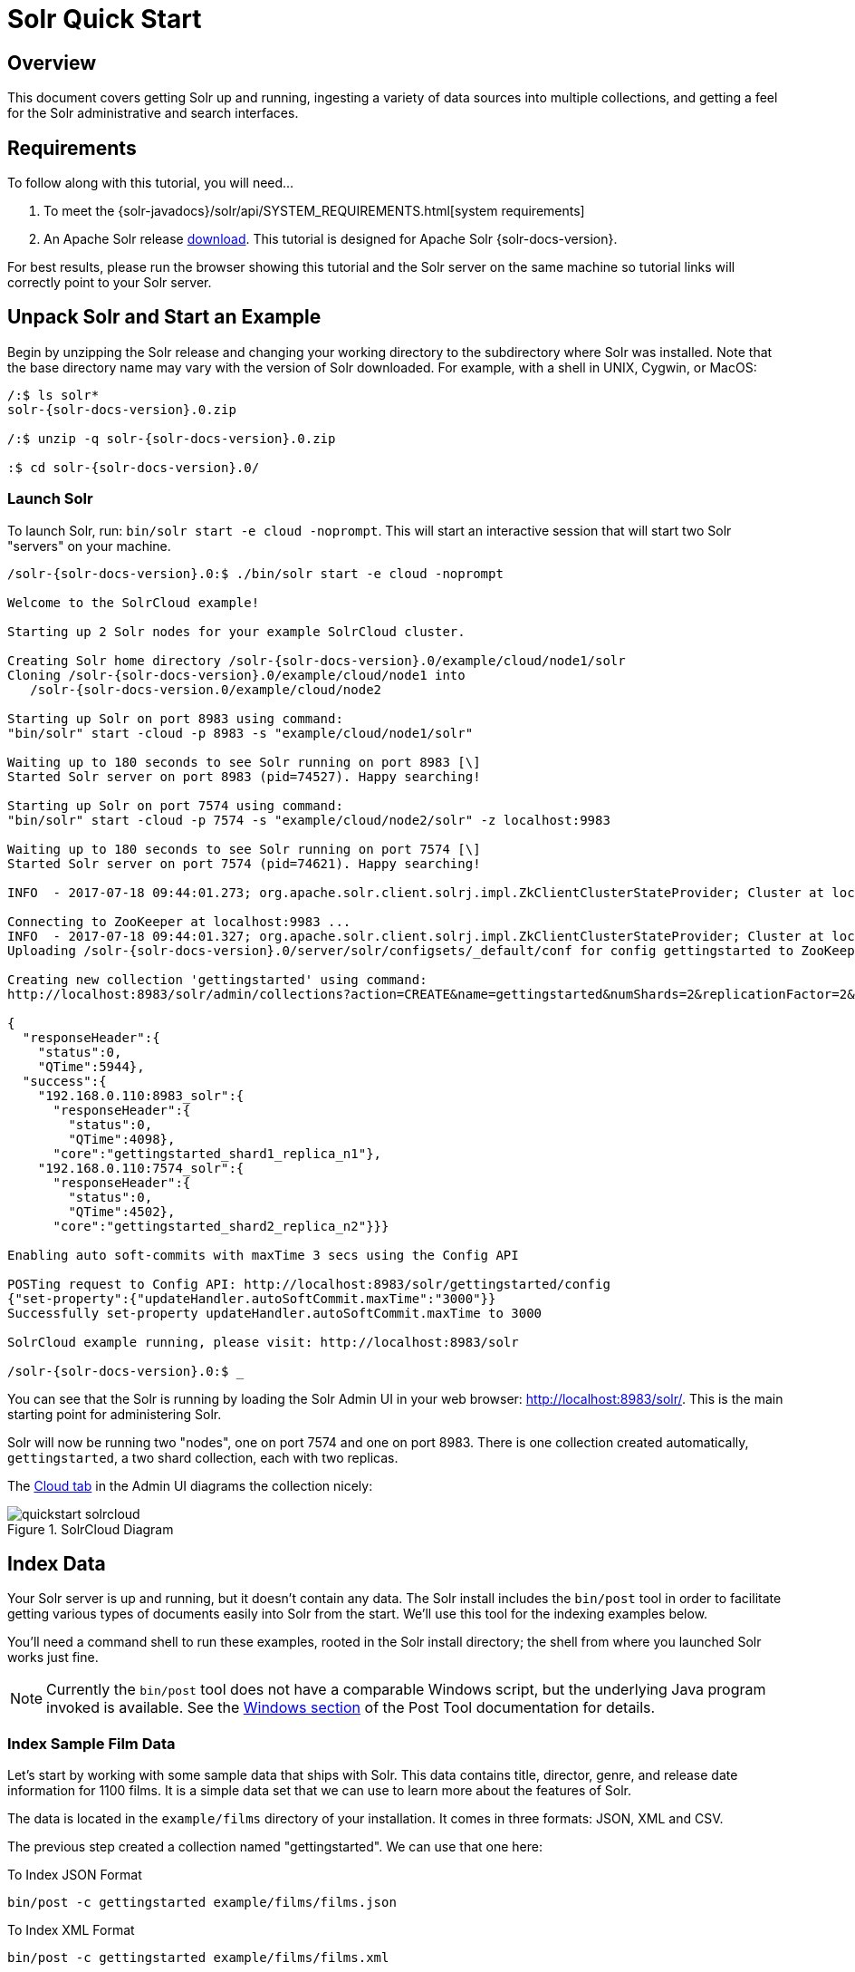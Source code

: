 = Solr Quick Start
:page-shortname: solr-quick-start
:page-permalink: solr-quick-start.html
:page-tocclass: right

// TODO make a solr-version attribute that inserts the current Solr version and update the install examples below for that.

== Overview

This document covers getting Solr up and running, ingesting a variety of data sources into multiple collections,
and getting a feel for the Solr administrative and search interfaces.

== Requirements

To follow along with this tutorial, you will need...

. To meet the {solr-javadocs}/solr/api/SYSTEM_REQUIREMENTS.html[system requirements]
. An Apache Solr release http://lucene.apache.org/solr/downloads.html[download]. This tutorial is designed for Apache Solr {solr-docs-version}.

For best results, please run the browser showing this tutorial and the Solr server on the same machine so tutorial links will correctly point to your Solr server.

[[tutorial-getting-started]]
== Unpack Solr and Start an Example

Begin by unzipping the Solr release and changing your working directory to the subdirectory where Solr was installed. Note that the base directory name may vary with the version of Solr downloaded. For example, with a shell in UNIX, Cygwin, or MacOS:

[source,subs="verbatim,attributes+"]
----
/:$ ls solr*
solr-{solr-docs-version}.0.zip

/:$ unzip -q solr-{solr-docs-version}.0.zip

:$ cd solr-{solr-docs-version}.0/
----

=== Launch Solr
To launch Solr, run: `bin/solr start -e cloud -noprompt`. This will start an interactive session that will start two Solr "servers" on your machine.

[source,subs="verbatim,attributes+"]
----
/solr-{solr-docs-version}.0:$ ./bin/solr start -e cloud -noprompt

Welcome to the SolrCloud example!

Starting up 2 Solr nodes for your example SolrCloud cluster.

Creating Solr home directory /solr-{solr-docs-version}.0/example/cloud/node1/solr
Cloning /solr-{solr-docs-version}.0/example/cloud/node1 into
   /solr-{solr-docs-version.0/example/cloud/node2

Starting up Solr on port 8983 using command:
"bin/solr" start -cloud -p 8983 -s "example/cloud/node1/solr"

Waiting up to 180 seconds to see Solr running on port 8983 [\]
Started Solr server on port 8983 (pid=74527). Happy searching!

Starting up Solr on port 7574 using command:
"bin/solr" start -cloud -p 7574 -s "example/cloud/node2/solr" -z localhost:9983

Waiting up to 180 seconds to see Solr running on port 7574 [\]
Started Solr server on port 7574 (pid=74621). Happy searching!

INFO  - 2017-07-18 09:44:01.273; org.apache.solr.client.solrj.impl.ZkClientClusterStateProvider; Cluster at localhost:9983 ready

Connecting to ZooKeeper at localhost:9983 ...
INFO  - 2017-07-18 09:44:01.327; org.apache.solr.client.solrj.impl.ZkClientClusterStateProvider; Cluster at localhost:9983 ready
Uploading /solr-{solr-docs-version}.0/server/solr/configsets/_default/conf for config gettingstarted to ZooKeeper at localhost:9983

Creating new collection 'gettingstarted' using command:
http://localhost:8983/solr/admin/collections?action=CREATE&name=gettingstarted&numShards=2&replicationFactor=2&maxShardsPerNode=2&collection.configName=gettingstarted

{
  "responseHeader":{
    "status":0,
    "QTime":5944},
  "success":{
    "192.168.0.110:8983_solr":{
      "responseHeader":{
        "status":0,
        "QTime":4098},
      "core":"gettingstarted_shard1_replica_n1"},
    "192.168.0.110:7574_solr":{
      "responseHeader":{
        "status":0,
        "QTime":4502},
      "core":"gettingstarted_shard2_replica_n2"}}}

Enabling auto soft-commits with maxTime 3 secs using the Config API

POSTing request to Config API: http://localhost:8983/solr/gettingstarted/config
{"set-property":{"updateHandler.autoSoftCommit.maxTime":"3000"}}
Successfully set-property updateHandler.autoSoftCommit.maxTime to 3000

SolrCloud example running, please visit: http://localhost:8983/solr

/solr-{solr-docs-version}.0:$ _
----

You can see that the Solr is running by loading the Solr Admin UI in your web browser: <http://localhost:8983/solr/>. This is the main starting point for administering Solr.

Solr will now be running two "nodes", one on port 7574 and one on port 8983. There is one collection created automatically, `gettingstarted`, a two shard collection, each with two replicas.

The http://localhost:8983/solr/#/~cloud[Cloud tab] in the Admin UI diagrams the collection nicely:

.SolrCloud Diagram
image::images/solr-quick-start/quickstart-solrcloud.png[]

== Index Data

Your Solr server is up and running, but it doesn't contain any data. The Solr install includes the `bin/post` tool in order to facilitate getting various types of documents easily into Solr from the start. We'll use this tool for the indexing examples below.

You'll need a command shell to run these examples, rooted in the Solr install directory; the shell from where you launched Solr works just fine.

NOTE: Currently the `bin/post` tool does not have a comparable Windows script, but the underlying Java program invoked is available. See the <<post-tool.adoc#post-tool-windows-support,Windows section>> of the Post Tool documentation for details.


=== Index Sample Film Data

Let's start by working with some sample data that ships with Solr. This data contains title, director, genre, and release date information for 1100 films. It is a simple data set that we can use to learn more about the features of Solr.

The data is located in the `example/films` directory of your installation. It comes in three formats: JSON, XML and CSV.

The previous step created a collection named "gettingstarted". We can use that one here:

.To Index JSON Format
[source,bash,subs="verbatim"]
bin/post -c gettingstarted example/films/films.json

.To Index XML Format
[source,bash]
bin/post -c gettingstarted example/films/films.xml

.To Index CSV Format
[source,bash]
bin/post -c gettingstarted example/films/films.csv -params "f.genre.split=true&f.directed_by.split=true&f.genre.separator=|&f.directed_by.separator=|"

Each commands includes these main parameters:

* `-c gettingstarted`: this is the Solr collection to index data to.
* `example/films/films.json` (or `films.xml` or `films.csv`): this is the path to the data file to index. You could simply supply the directory where this file resides, but since you know the format you want to index, specifying the exact file for that format is more efficient.

Note the CSV command includes extra parameters. This is to ensure multi-valued entries in the "genre" and "directed_by" columns are split by the pipe (`|`) character, used in this file as a separator. Telling Solr to split these columns this way will ensure proper indexing of the data.

Each command will produce output similar to the below seen while indexing JSON:

[source,bash,subs="verbatim,attributes"]
$ ./bin/post -c gettingstarted example/films/films.json
/bin/java -classpath /solr-{solr-docs-version}.0/dist/solr-core-{solr-docs-version}.0.jar -Dauto=yes -Dc=gettingstarted -Ddata=files org.apache.solr.util.SimplePostTool example/films/films.json
SimplePostTool version 5.0.0
Posting files to [base] url http://localhost:8983/solr/gettingstarted/update...
Entering auto mode. File endings considered are xml,json,jsonl,csv,pdf,doc,docx,ppt,pptx,xls,xlsx,odt,odp,ods,ott,otp,ots,rtf,htm,html,txt,log
POSTing file films.json (application/json) to [base]/json/docs
1 files indexed.
COMMITting Solr index changes to http://localhost:8983/solr/gettingstarted/update...
Time spent: 0:00:00.878

If we gave the command a directory instead of a single file, we would see a list of each file processed in the output.

Now that we have some data, let's work with some searches.

[[tutorial-searching]]
== Searching

Solr can be queried via REST clients, cURL, wget, Chrome POSTMAN, etc., as well as via native clients available for many programming languages.

The Solr Admin UI includes a query builder interface via the Query tab for the `gettingstarted` collection (at http://localhost:8983/solr/#/gettingstarted/query). If you click the `Execute Query` button without changing anything in the form, you'll get 10 documents in JSON format (`\*:*` in the `q` param matches all documents):

.Query Screen
image::images/solr-quick-start/quickstart-query-screen.png[Solr Quick Start: gettingstarted Query tab]

The URL sent by the Admin UI to Solr is shown in light grey near the top right of the above screenshot - if you click on it, your browser will show you the raw response.

To use cURL, give the same URL shown in your browser in quotes on the command line:

`curl "http://localhost:8983/solr/gettingstarted/select?indent=on&q=*:*&wt=json"`

=== Basic Searching

==== Search for a Single Term

To search for a term, give it as the `q` param value in the core-specific Solr Admin UI Query section, replace `\*:*` with the term you want to find. To search for "foundation":

`curl "http://localhost:8983/solr/gettingstarted/select?wt=json&indent=true&q=foundation"`

You'll see:

[source,json]
    {
      "responseHeader":{
        "zkConnected":true,
        "status":0,
        "QTime":527,
        "params":{
          "q":"foundation",
          "indent":"true",
          "wt":"json"}},
      "response":{"numFound":4156,"start":0,"maxScore":0.10203234,"docs":[
          {
            "id":"0553293354",
            "cat":["book"],
            "name":["Foundation"]
    }]}}

The response indicates that there are 4,156 hits (`"numFound":4156`), of which the first 10 were returned, since by default `start=0` and `rows=10`. You can specify these params to page through results, where `start` is the (zero-based) position of the first result to return, and `rows` is the page size.

To restrict fields returned in the response, use the `fl` param, which takes a comma-separated list of field names. For example, to only return the `id` field:

`curl "http://localhost:8983/solr/gettingstarted/select?wt=json&indent=true&q=foundation&fl=id"`

The parameter `q=foundation` matches nearly all of the docs we've indexed, since most of the files under `docs/` contain "The Apache Software Foundation". To restrict search to a particular field, use the syntax `q=field:value`, e.g., to search for `Foundation` only in the `name` field:

`curl "http://localhost:8983/solr/gettingstarted/select?wt=json&indent=true&q=name:Foundation"`

The above request returns only one document (`"numFound":1`) - from the response:

[source,json]
    ...
      "response":{"numFound":1,"start":0,"maxScore":2.5902672,"docs":[
          {
            "id":"0553293354",
            "cat":["book"],
            "name":["Foundation"],


==== Phrase Search

To search for a multi-term phrase, enclose it in double quotes: `q="multiple terms here"`. For example, to search for "CAS latency" - note that the space between terms must be converted to "+" in a URL (the Admin UI will handle URL encoding for you automatically):

`curl "http://localhost:8983/solr/gettingstarted/select?wt=json&indent=true&q=\"CAS+latency\""`

You'll get back:

[source,json]
    {
      "responseHeader":{
        "zkConnected":true,
        "status":0,
        "QTime":391,
        "params":{
          "q":"\"CAS latency\"",
          "indent":"true",
          "wt":"json"}},
      "response":{"numFound":3,"start":0,"maxScore":22.027056,"docs":[
          {
            "id":"TWINX2048-3200PRO",
            "name":["CORSAIR  XMS 2GB (2 x 1GB) 184-Pin DDR SDRAM Unbuffered DDR 400 (PC 3200) Dual Channel Kit System Memory - Retail"],
            "manu":["Corsair Microsystems Inc."],
            "manu_id_s":"corsair",
            "cat":["electronics", "memory"],
            "features":["CAS latency 2,  2-3-3-6 timing, 2.75v, unbuffered, heat-spreader"],


==== Combining Searches

By default, when you search for multiple terms and/or phrases in a single query, Solr will only require that one of them is present in order for a document to match. Documents containing more terms will be sorted higher in the results list.

You can require that a term or phrase is present by prefixing it with a "`+`"; conversely, to disallow the presence of a term or phrase, prefix it with a "-".

To find documents that contain both terms "one" and "three", enter `+one +three` in the `q` param in the Admin UI Query tab. Because the `+` character has a reserved purpose in URLs (encoding the space character), you must URL encode it for `curl` as "`%2B`":

`curl "http://localhost:8983/solr/gettingstarted/select?wt=json&indent=true&q=%2Bone+%2Bthree"`

To search for documents that contain the term "two" but *don't* contain the term "one", enter `+two -one` in the `q` param in the Admin UI. Again, URL encode "+" as "%2B":

`curl "http://localhost:8983/solr/gettingstarted/select?wt=json&indent=true&q=%2Btwo+-one"`

==== In Depth

For more Solr search options, see the section on <<searching.adoc#searching,Searching>>.

[[tutorial-faceting]]
=== Faceting

One of Solr's most popular features is faceting. Faceting allows the search results to be arranged into subsets (or buckets or categories), providing a count for each subset. There are several types of faceting: field values, numeric and date ranges, pivots (decision tree), and arbitrary query faceting.

==== Field Facets

In addition to providing search results, a Solr query can return the number of documents that contain each unique value in the whole result set.

From the core-specific Admin UI Query tab, if you check the "`facet`" checkbox, you'll see a few facet-related options appear:

.Facet options in the Query screen
image::images/solr-quick-start/quickstart-admin-ui-facet-options.png[Solr Quick Start: Query tab facet options]

To see facet counts from all documents (`q=\*:*`): turn on faceting (`facet=true`), and specify the field to facet on via the `facet.field` param. If you only want facets, and no document contents, specify `rows=0`. The `curl` command below will return facet counts for the `manu_id_s` field:

`curl 'http://localhost:8983/solr/gettingstarted/select?wt=json&indent=true&q=*:*&rows=0&facet=true&facet.field=manu_id_s'`

In your terminal, you'll see:

[source,json]
    {
      "responseHeader":{
        "zkConnected":true,
        "status":0,
        "QTime":201,
        "params":{
          "q":"*:*",
          "facet.field":"manu_id_s",
          "indent":"true",
          "rows":"0",
          "wt":"json",
          "facet":"true"}},
      "response":{"numFound":4374,"start":0,"maxScore":1.0,"docs":[]
      },
      "facet_counts":{
        "facet_queries":{},
        "facet_fields":{
          "manu_id_s":[
            "corsair",3,
            "belkin",2,
            "canon",2,
            "apple",1,
            "asus",1,
            "ati",1,
            "boa",1,
            "dell",1,
            "eu",1,
            "maxtor",1,
            "nor",1,
            "uk",1,
            "viewsonic",1,
            "samsung",0]},
        "facet_ranges":{},
        "facet_intervals":{},
        "facet_heatmaps":{}}}

==== Range Facets

For numerics or dates, it's often desirable to partition the facet counts into ranges rather than discrete values. A prime example of numeric range faceting, using the example product data, is `price`.  In the `/browse` UI, it looks like this:

.Range facets
image::images/solr-quick-start/quickstart-range-facet.png[Solr Quick Start: Range facets]

The data for these price range facets can be seen in JSON format with this command:

[source,bash]
curl 'http://localhost:8983/solr/gettingstarted/select?q=*:*&wt=json&indent=on&rows=0'\
    '&facet=true'\
    '&facet.range=price'\
    '&f.price.facet.range.start=0'\
    '&f.price.facet.range.end=600'\
    '&f.price.facet.range.gap=50'\
    '&facet.range.other=after'

In your terminal you will see:

[source,json]
    {
      "responseHeader":{
        "zkConnected":true,
        "status":0,
        "QTime":248,
        "params":{
          "facet.range":"price",
          "q":"*:*",
          "f.price.facet.range.start":"0",
          "facet.range.other":"after",
          "indent":"on",
          "f.price.facet.range.gap":"50",
          "rows":"0",
          "wt":"json",
          "facet":"true",
          "f.price.facet.range.end":"600"}},
      "response":{"numFound":4374,"start":0,"maxScore":1.0,"docs":[]
      },
      "facet_counts":{
        "facet_queries":{},
        "facet_fields":{},
        "facet_ranges":{
          "price":{
            "counts":[
              "0.0",19,
              "50.0",1,
              "100.0",0,
              "150.0",2,
              "200.0",0,
              "250.0",1,
              "300.0",1,
              "350.0",2,
              "400.0",0,
              "450.0",1,
              "500.0",0,
              "550.0",0],
            "gap":50.0,
            "after":2,
            "start":0.0,
            "end":600.0}},
        "facet_intervals":{},
        "facet_heatmaps":{}}}

==== Pivot Facets

Another faceting type is pivot facets, also known as "decision trees", allowing two or more fields to be nested for all the various possible combinations. Using the example technical product data, pivot facets can be used to see how many of the products in the "book" category (the `cat` field) are in stock or not in stock. Here's how to get at the raw data for this scenario:

`curl 'http://localhost:8983/solr/gettingstarted/select?q=*:*&rows=0&wt=json&indent=on&facet=on&facet.pivot=cat,inStock'`

This results in the following response (trimmed to just the book category output), which says out of 14 items in the "book" category, 12 are in stock and 2 are not in stock:

[source,json]
    ...
    "facet_pivot":{
      "cat,inStock":[{
          "field":"cat",
          "value":"book",
          "count":14,
          "pivot":[{
              "field":"inStock",
              "value":true,
              "count":12},
            {
              "field":"inStock",
              "value":false,
              "count":2}]},
    ...

==== More faceting options

For the full scoop on Solr faceting, visit the section <<faceting.adoc#faceting,Faceting>>.



'''
=== Index a Directory of "Rich" Files

// TODO this example won't work anymore after 6.5 when we ripped out javadocs

Let's first index local "rich" files including HTML, PDF, Microsoft Office formats (such as MS Word), plain text and many other formats. The Post Tool (`bin/post`) features the ability to crawl a directory of files, optionally recursively even, sending the raw content of each file into Solr for extraction and indexing.

To index your own data, re-run the directory indexing command pointed to your own directory of documents. For example, on a Mac instead of `docs/` try `~/Documents/` or `~/Desktop/`! You may want to start from a clean, empty system again rather than have your content in addition to the Solr `docs/` directory; see the Cleanup section [below](#cleanup) for how to get back to a clean starting point.

=== Indexing Solr XML

Solr supports indexing structured content in a variety of incoming formats. The historically predominant format for getting structured content into Solr has been <<uploading-data-with-index-handlers.adoc#xml-formatted-index-updates,Solr XML>>. Many Solr indexers have been coded to process domain content into Solr XML output, generally HTTP POSTed directly to Solr's `/update` endpoint.

Solr includes a handful of Solr XML formatted files with example data (mostly mocked tech product data).

NOTE: This tech product data has a more domain-specific configuration, including schema and browse UI. The `bin/solr` script includes built-in support for this by running `bin/solr start -e techproducts` which not only starts Solr but also then indexes this data too (be sure to `bin/solr stop -all` before trying it out). However, the example below assumes Solr was started with `bin/solr start -e cloud` to stay consistent with all examples on this page, and thus the collection used is "gettingstarted", not "techproducts".

Using `bin/post`, index the example Solr XML files in `example/exampledocs/`:

`bin/post -c gettingstarted example/exampledocs/*.xml`

Here's what you'll see:

[source,bash,subs="verbatim,attributes+"]
/solr-{solr-docs-version}.0:$ bin/post -c gettingstarted example/exampledocs/*.xml
java -classpath /solr-{solr-docs-version}.0/dist/solr-core-{solr-docs-version}.0.jar -Dauto=yes -Dc=gettingstarted -Ddata=files org.apache.solr.util.SimplePostTool example/exampledocs/gb18030-example.xml ...
SimplePostTool version 5.0.0
Posting files to [base] url http://localhost:8983/solr/gettingstarted/update...
Entering auto mode. File endings considered are xml,json,jsonl,csv,pdf,doc,docx,ppt,pptx,xls,xlsx,odt,odp,ods,ott,otp,ots,rtf,htm,html,txt,log
POSTing file gb18030-example.xml (application/xml) to [base]
POSTing file hd.xml (application/xml) to [base]
POSTing file ipod_other.xml (application/xml) to [base]
POSTing file ipod_video.xml (application/xml) to [base]
POSTing file manufacturers.xml (application/xml) to [base]
POSTing file mem.xml (application/xml) to [base]
POSTing file money.xml (application/xml) to [base]
POSTing file monitor.xml (application/xml) to [base]
POSTing file monitor2.xml (application/xml) to [base]
POSTing file mp500.xml (application/xml) to [base]
POSTing file sd500.xml (application/xml) to [base]
POSTing file solr.xml (application/xml) to [base]
POSTing file utf8-example.xml (application/xml) to [base]
POSTing file vidcard.xml (application/xml) to [base]
14 files indexed.
COMMITting Solr index changes to http://localhost:8983/solr/gettingstarted/update...
Time spent: 0:00:02.077

...and now you can search for all sorts of things using the default
<<the-standard-query-parser.adoc#specifying-terms-for-the-standard-query-parser,Solr Query Syntax>>
(a superset of the Lucene query syntax)...

[NOTE]
====
You can browse the documents indexed at http://localhost:8983/solr/gettingstarted/browse. The `/browse` UI allows getting a feel for how Solr's technical capabilities can be worked with in a familiar, though a bit rough and prototypical, interactive HTML view.

The `/browse` view defaults to assuming the `gettingstarted` schema and data are a catch-all mix of structured XML, JSON, CSV example data, and unstructured rich documents. Your own data may not look ideal at first, though the `/browse` templates are customizable.)
====

[[tutorial-indexing-json]]
=== Indexing JSON

Solr supports indexing JSON, either arbitrary structured JSON or "Solr JSON" (which is similar to Solr XML).

Solr includes a small sample Solr JSON file to illustrate this capability. Again using `bin/post`, index the sample JSON file:

`bin/post -c gettingstarted example/exampledocs/books.json`

You'll see:

[source,bash,subs="verbatim,attributes+"]
/solr-{solr-docs-version}.0:$ bin/post -c gettingstarted example/exampledocs/books.json
java -classpath /solr-{solr-docs-version}.0/dist/solr-core-{solr-docs-version}.0.jar -Dauto=yes -Dc=gettingstarted -Ddata=files org.apache.solr.util.SimplePostTool example/exampledocs/books.json
SimplePostTool version 5.0.0
Posting files to [base] url http://localhost:8983/solr/gettingstarted/update...
Entering auto mode. File endings considered are xml,json,jsonl,csv,pdf,doc,docx,ppt,pptx,xls,xlsx,odt,odp,ods,ott,otp,ots,rtf,htm,html,txt,log
POSTing file books.json (application/json) to [base]/json/docs
1 files indexed.
COMMITting Solr index changes to http://localhost:8983/solr/gettingstarted/update...
Time spent: 0:00:00.493

For more information on indexing Solr JSON, see the section <<uploading-data-with-index-handlers.adoc#solr-style-json,Solr-Style JSON>>.

To flatten (and/or split) and index arbitrary structured JSON, a topic beyond this quick start guide, check out <<transforming-and-indexing-custom-json.adoc#transforming-and-indexing-custom-json,Transforming and Indexing Custom JSON>>.

=== Indexing CSV (Comma/Column Separated Values)

A great conduit of data into Solr is via CSV, especially when the documents are homogeneous by all having the same set of fields. CSV can be conveniently exported from a spreadsheet such as Excel, or exported from databases such as MySQL. When getting started with Solr, it can often be easiest to get your structured data into CSV format and then index that into Solr rather than a more sophisticated single step operation.

Using `bin/post` index the included example CSV file:

`bin/post -c gettingstarted example/exampledocs/books.csv`

In your terminal you'll see:

[source,bash,subs="verbatim,attributes+"]
/solr-{solr-docs-version}.0:$ bin/post -c gettingstarted example/exampledocs/books.csv
java -classpath /solr-{solr-docs-version}.0/dist/solr-core-{solr-docs-version}.0.jar -Dauto=yes -Dc=gettingstarted -Ddata=files org.apache.solr.util.SimplePostTool example/exampledocs/books.csv
SimplePostTool version 5.0.0
Posting files to [base] url http://localhost:8983/solr/gettingstarted/update...
Entering auto mode. File endings considered are xml,json,jsonl,csv,pdf,doc,docx,ppt,pptx,xls,xlsx,odt,odp,ods,ott,otp,ots,rtf,htm,html,txt,log
POSTing file books.csv (text/csv) to [base]
1 files indexed.
COMMITting Solr index changes to http://localhost:8983/solr/gettingstarted/update...
Time spent: 0:00:00.109

For more information, see the section <<uploading-data-with-index-handlers.adoc#csv-formatted-index-updates,CSV Formatted Index Updates>>.

=== Other Indexing Techniques

* Import records from a database using the <<uploading-structured-data-store-data-with-the-data-import-handler.adoc#uploading-structured-data-store-data-with-the-data-import-handler,Data Import Handler (DIH)>>.

* Use <<using-solrj.adoc#using-solrj,SolrJ>> for JVM-based languages or
other <<client-apis.adoc#client-apis,Solr clients>> to programmatically create documents to send to Solr.

* Use the Admin UI <<documents-screen.adoc#documents-screen,Documents tab>> (at http://localhost:8983/solr/#/gettingstarted/documents) to paste in a document to be indexed, or select `Document Builder` from the `Document Type` dropdown to build a document one field at a time. Click on the `Submit Document` button below the form to index your document.

== Updating Data

You may notice that even if you index content in this guide more than once, it does not duplicate the results found. This is because the example Solr schema (a file named either `managed-schema` or `schema.xml`) specifies a `uniqueKey` field called `id`. Whenever you POST commands to Solr to add a document with the same value for the `uniqueKey` as an existing document, it automatically replaces it for you. You can see that that has happened by looking at the values for `numDocs` and `maxDoc` in the core-specific Overview section of the Solr Admin UI.

`numDocs` represents the number of searchable documents in the index (and will be larger than the number of XML, JSON, or CSV files since some files contained more than one document). The `maxDoc` value may be larger as the `maxDoc` count includes logically deleted documents that have not yet been physically removed from the index. You can re-post the sample files over and over again as much as you want and `numDocs` will never increase, because the new documents will constantly be replacing the old.

Go ahead and edit any of the existing example data files, change some of the data, and re-run the PostTool (`bin/post`) command. You'll see your changes reflected in subsequent searches.

== Deleting Data

You can delete data by POSTing a delete command to the update URL and specifying the value of the document's unique key field, or a query that matches multiple documents (be careful with that one!). Since these commands are smaller, we specify them right on the command line rather than reference a JSON or XML file.

Execute the following command to delete a specific document:

`bin/post -c gettingstarted -d "<delete><id>SP2514N</id></delete>"`


=== Spatial

Solr has sophisticated geospatial support, including searching within a specified distance range of a given location (or within a bounding box), sorting by distance, or even boosting results by the distance. Some of the example tech products documents in `example/exampledocs/*.xml` have locations associated with them to illustrate the spatial capabilities. To run the tech products example, see the [techproducts example section](#techproducts). Spatial queries can be combined with any other types of queries, such as in this example of querying for "ipod" within 10 kilometers from San Francisco:

.Spatial queries and results
image::images/solr-quick-start/quickstart-spatial.png[Solr Quick Start: spatial search]

The URL to this example is
<http://localhost:8983/solr/techproducts/browse?q=ipod&pt=37.7752%2C-122.4232&d=10&sfield=store&fq=%7B%21bbox%7D&queryOpts=spatial&queryOpts=spatial>,
leveraging the `/browse` UI to show a map for each item and allow easy selection of the location to search near.

To learn more about Solr's spatial capabilities, see the section <<spatial-search.adoc#spatial-search,Spatial Search>>.

== Wrapping up

If you've run the full set of commands in this quick start guide you have done the following:

* Launched Solr into SolrCloud mode, two nodes, two collections including shards and replicas
* Indexed a directory of rich text files
* Indexed Solr XML files
* Indexed Solr JSON files
* Indexed CSV content
* Opened the admin console, used its query interface to get JSON formatted results
* Opened the /browse interface to explore Solr's features in a more friendly and familiar interface

Nice work! The script (see below) to run all of these items took under two minutes! (Your run time may vary, depending on your computer's power and resources available.)

Here's a Unix script for convenient copying and pasting in order to run the key commands for this quick start guide:

[source,bash]
date
bin/solr start -e cloud -noprompt
  open http://localhost:8983/solr
  bin/post -c gettingstarted docs/
  open http://localhost:8983/solr/gettingstarted/browse
  bin/post -c gettingstarted example/exampledocs/*.xml
  bin/post -c gettingstarted example/exampledocs/books.json
  bin/post -c gettingstarted example/exampledocs/books.csv
  bin/post -c gettingstarted -d "<delete><id>SP2514N</id></delete>"
  bin/solr healthcheck -c gettingstarted
date

== Cleanup

As you work through this guide, you may want to stop Solr and reset the environment back to the starting point. The following command line will stop Solr and remove the directories for each of the two nodes that the start script created:

`bin/solr stop -all ; rm -Rf example/cloud/`

== Where to next?

For more information on Solr, check out the following resources:

  * See also additional [Resources](http://lucene.apache.org/solr/resources.html)
